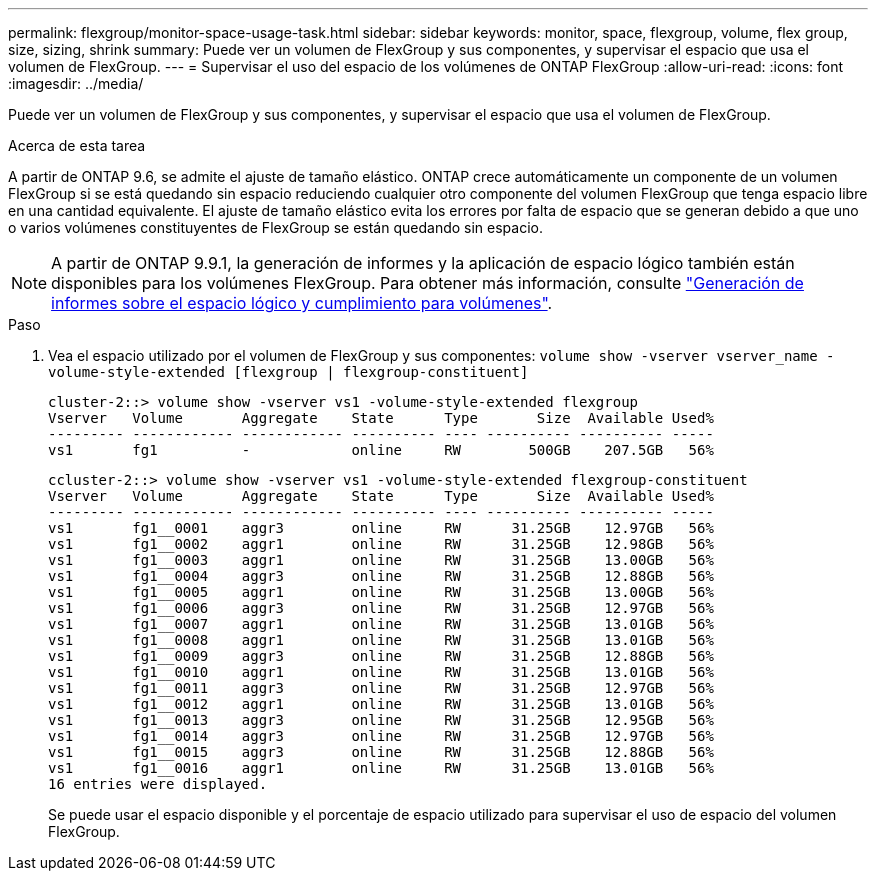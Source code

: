 ---
permalink: flexgroup/monitor-space-usage-task.html 
sidebar: sidebar 
keywords: monitor, space, flexgroup, volume, flex group, size, sizing, shrink 
summary: Puede ver un volumen de FlexGroup y sus componentes, y supervisar el espacio que usa el volumen de FlexGroup. 
---
= Supervisar el uso del espacio de los volúmenes de ONTAP FlexGroup
:allow-uri-read: 
:icons: font
:imagesdir: ../media/


[role="lead"]
Puede ver un volumen de FlexGroup y sus componentes, y supervisar el espacio que usa el volumen de FlexGroup.

.Acerca de esta tarea
A partir de ONTAP 9.6, se admite el ajuste de tamaño elástico. ONTAP crece automáticamente un componente de un volumen FlexGroup si se está quedando sin espacio reduciendo cualquier otro componente del volumen FlexGroup que tenga espacio libre en una cantidad equivalente. El ajuste de tamaño elástico evita los errores por falta de espacio que se generan debido a que uno o varios volúmenes constituyentes de FlexGroup se están quedando sin espacio.

[NOTE]
====
A partir de ONTAP 9.9.1, la generación de informes y la aplicación de espacio lógico también están disponibles para los volúmenes FlexGroup. Para obtener más información, consulte link:../volumes/logical-space-reporting-enforcement-concept.html["Generación de informes sobre el espacio lógico y cumplimiento para volúmenes"].

====
.Paso
. Vea el espacio utilizado por el volumen de FlexGroup y sus componentes: `volume show -vserver vserver_name -volume-style-extended [flexgroup | flexgroup-constituent]`
+
[listing]
----
cluster-2::> volume show -vserver vs1 -volume-style-extended flexgroup
Vserver   Volume       Aggregate    State      Type       Size  Available Used%
--------- ------------ ------------ ---------- ---- ---------- ---------- -----
vs1       fg1          -            online     RW        500GB    207.5GB   56%
----
+
[listing]
----
ccluster-2::> volume show -vserver vs1 -volume-style-extended flexgroup-constituent
Vserver   Volume       Aggregate    State      Type       Size  Available Used%
--------- ------------ ------------ ---------- ---- ---------- ---------- -----
vs1       fg1__0001    aggr3        online     RW      31.25GB    12.97GB   56%
vs1       fg1__0002    aggr1        online     RW      31.25GB    12.98GB   56%
vs1       fg1__0003    aggr1        online     RW      31.25GB    13.00GB   56%
vs1       fg1__0004    aggr3        online     RW      31.25GB    12.88GB   56%
vs1       fg1__0005    aggr1        online     RW      31.25GB    13.00GB   56%
vs1       fg1__0006    aggr3        online     RW      31.25GB    12.97GB   56%
vs1       fg1__0007    aggr1        online     RW      31.25GB    13.01GB   56%
vs1       fg1__0008    aggr1        online     RW      31.25GB    13.01GB   56%
vs1       fg1__0009    aggr3        online     RW      31.25GB    12.88GB   56%
vs1       fg1__0010    aggr1        online     RW      31.25GB    13.01GB   56%
vs1       fg1__0011    aggr3        online     RW      31.25GB    12.97GB   56%
vs1       fg1__0012    aggr1        online     RW      31.25GB    13.01GB   56%
vs1       fg1__0013    aggr3        online     RW      31.25GB    12.95GB   56%
vs1       fg1__0014    aggr3        online     RW      31.25GB    12.97GB   56%
vs1       fg1__0015    aggr3        online     RW      31.25GB    12.88GB   56%
vs1       fg1__0016    aggr1        online     RW      31.25GB    13.01GB   56%
16 entries were displayed.
----
+
Se puede usar el espacio disponible y el porcentaje de espacio utilizado para supervisar el uso de espacio del volumen FlexGroup.


